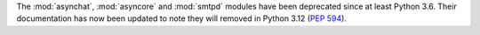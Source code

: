 The :mod:`asynchat`, :mod:`asyncore` and  :mod:`smtpd` modules have been
deprecated since at least Python 3.6. Their documentation has now been
updated to note they will removed in Python 3.12 (:pep:`594`).

